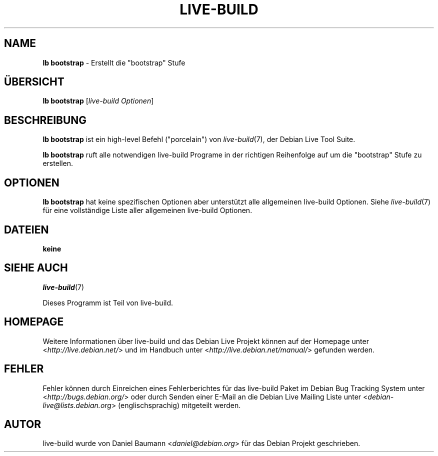 .\"*******************************************************************
.\"
.\" This file was generated with po4a. Translate the source file.
.\"
.\"*******************************************************************
.TH LIVE\-BUILD 1 29.11.2010 2.0.7 "Debian Live Projekt"

.SH NAME
\fBlb bootstrap\fP \- Erstellt die "bootstrap" Stufe

.SH ÜBERSICHT
\fBlb bootstrap\fP [\fIlive\-build Optionen\fP]

.SH BESCHREIBUNG
\fBlb bootstrap\fP ist ein high\-level Befehl ("porcelain") von
\fIlive\-build\fP(7), der Debian Live Tool Suite.
.PP
\fBlb bootstrap\fP ruft alle notwendigen live\-build Programe in der richtigen
Reihenfolge auf um die "bootstrap" Stufe zu erstellen.

.SH OPTIONEN
\fBlb bootstrap\fP hat keine spezifischen Optionen aber unterstützt alle
allgemeinen live\-build Optionen. Siehe \fIlive\-build\fP(7) für eine
vollständige Liste aller allgemeinen live\-build Optionen.

.SH DATEIEN
.IP \fBkeine\fP 4

.SH "SIEHE AUCH"
\fIlive\-build\fP(7)
.PP
Dieses Programm ist Teil von live\-build.

.SH HOMEPAGE
Weitere Informationen über live\-build und das Debian Live Projekt können auf
der Homepage unter <\fIhttp://live.debian.net/\fP> und im Handbuch
unter <\fIhttp://live.debian.net/manual/\fP> gefunden werden.

.SH FEHLER
Fehler können durch Einreichen eines Fehlerberichtes für das live\-build
Paket im Debian Bug Tracking System unter
<\fIhttp://bugs.debian.org/\fP> oder durch Senden einer E\-Mail an die
Debian Live Mailing Liste unter <\fIdebian\-live@lists.debian.org\fP>
(englischsprachig) mitgeteilt werden.

.SH AUTOR
live\-build wurde von Daniel Baumann <\fIdaniel@debian.org\fP> für das
Debian Projekt geschrieben.
